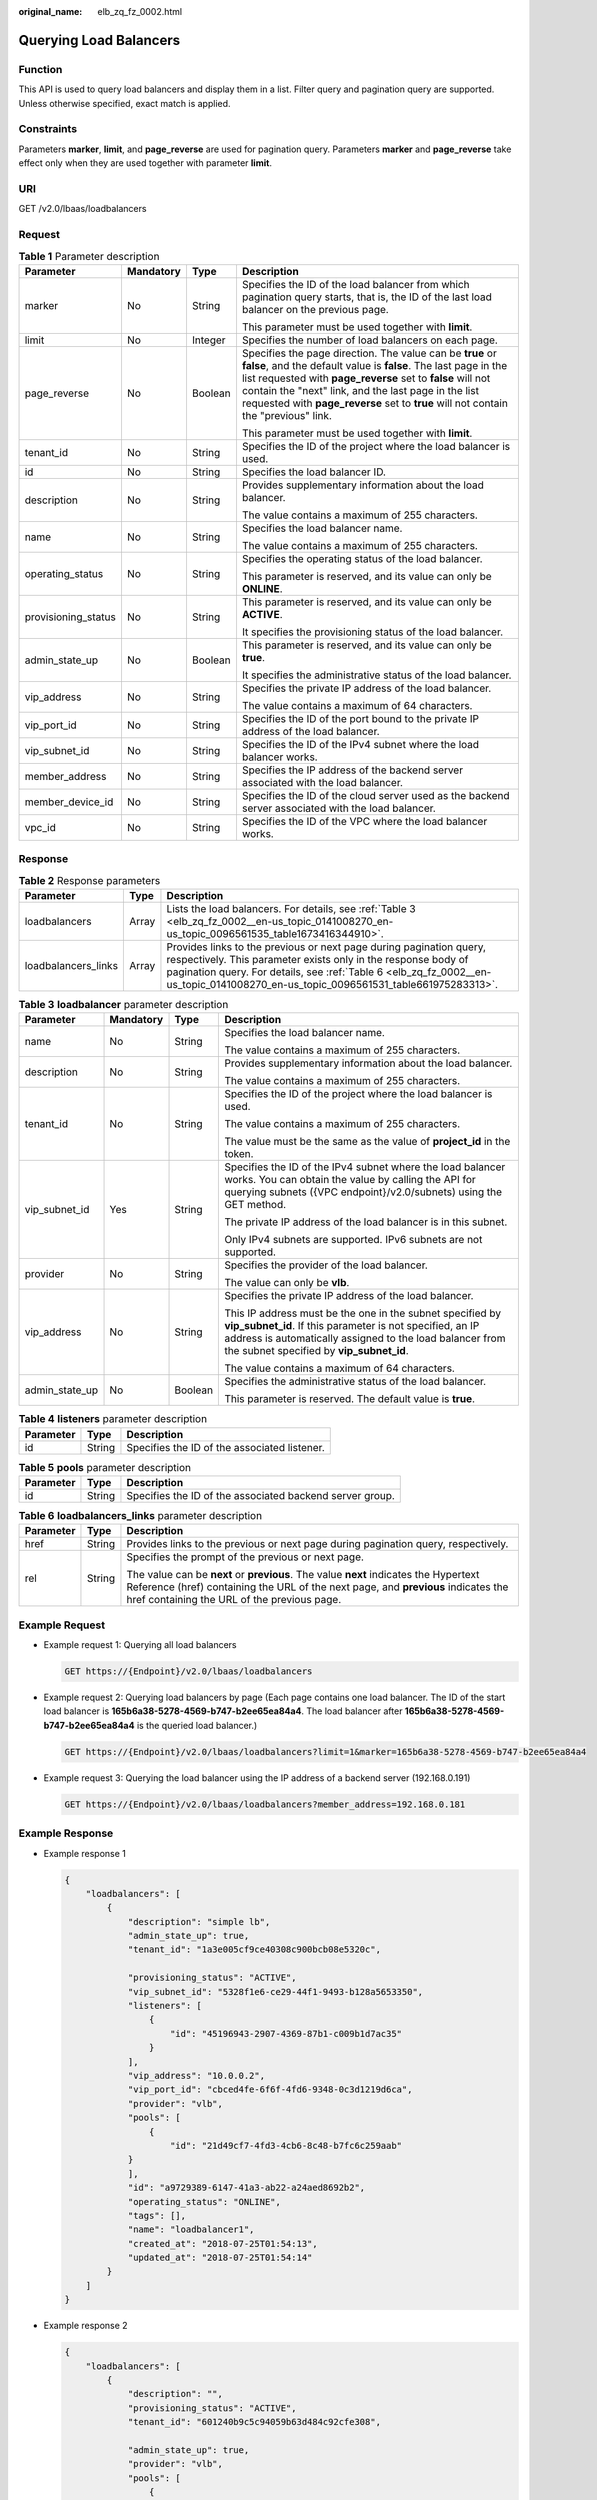 :original_name: elb_zq_fz_0002.html

.. _elb_zq_fz_0002:

Querying Load Balancers
=======================

Function
--------

This API is used to query load balancers and display them in a list. Filter query and pagination query are supported. Unless otherwise specified, exact match is applied.

Constraints
-----------

Parameters **marker**, **limit**, and **page_reverse** are used for pagination query. Parameters **marker** and **page_reverse** take effect only when they are used together with parameter **limit**.

URI
---

GET /v2.0/lbaas/loadbalancers

Request
-------

.. table:: **Table 1** Parameter description

   +---------------------+-----------------+-----------------+--------------------------------------------------------------------------------------------------------------------------------------------------------------------------------------------------------------------------------------------------------------------------------------------------------------------------------------------+
   | Parameter           | Mandatory       | Type            | Description                                                                                                                                                                                                                                                                                                                                |
   +=====================+=================+=================+============================================================================================================================================================================================================================================================================================================================================+
   | marker              | No              | String          | Specifies the ID of the load balancer from which pagination query starts, that is, the ID of the last load balancer on the previous page.                                                                                                                                                                                                  |
   |                     |                 |                 |                                                                                                                                                                                                                                                                                                                                            |
   |                     |                 |                 | This parameter must be used together with **limit**.                                                                                                                                                                                                                                                                                       |
   +---------------------+-----------------+-----------------+--------------------------------------------------------------------------------------------------------------------------------------------------------------------------------------------------------------------------------------------------------------------------------------------------------------------------------------------+
   | limit               | No              | Integer         | Specifies the number of load balancers on each page.                                                                                                                                                                                                                                                                                       |
   +---------------------+-----------------+-----------------+--------------------------------------------------------------------------------------------------------------------------------------------------------------------------------------------------------------------------------------------------------------------------------------------------------------------------------------------+
   | page_reverse        | No              | Boolean         | Specifies the page direction. The value can be **true** or **false**, and the default value is **false**. The last page in the list requested with **page_reverse** set to **false** will not contain the "next" link, and the last page in the list requested with **page_reverse** set to **true** will not contain the "previous" link. |
   |                     |                 |                 |                                                                                                                                                                                                                                                                                                                                            |
   |                     |                 |                 | This parameter must be used together with **limit**.                                                                                                                                                                                                                                                                                       |
   +---------------------+-----------------+-----------------+--------------------------------------------------------------------------------------------------------------------------------------------------------------------------------------------------------------------------------------------------------------------------------------------------------------------------------------------+
   | tenant_id           | No              | String          | Specifies the ID of the project where the load balancer is used.                                                                                                                                                                                                                                                                           |
   +---------------------+-----------------+-----------------+--------------------------------------------------------------------------------------------------------------------------------------------------------------------------------------------------------------------------------------------------------------------------------------------------------------------------------------------+
   | id                  | No              | String          | Specifies the load balancer ID.                                                                                                                                                                                                                                                                                                            |
   +---------------------+-----------------+-----------------+--------------------------------------------------------------------------------------------------------------------------------------------------------------------------------------------------------------------------------------------------------------------------------------------------------------------------------------------+
   | description         | No              | String          | Provides supplementary information about the load balancer.                                                                                                                                                                                                                                                                                |
   |                     |                 |                 |                                                                                                                                                                                                                                                                                                                                            |
   |                     |                 |                 | The value contains a maximum of 255 characters.                                                                                                                                                                                                                                                                                            |
   +---------------------+-----------------+-----------------+--------------------------------------------------------------------------------------------------------------------------------------------------------------------------------------------------------------------------------------------------------------------------------------------------------------------------------------------+
   | name                | No              | String          | Specifies the load balancer name.                                                                                                                                                                                                                                                                                                          |
   |                     |                 |                 |                                                                                                                                                                                                                                                                                                                                            |
   |                     |                 |                 | The value contains a maximum of 255 characters.                                                                                                                                                                                                                                                                                            |
   +---------------------+-----------------+-----------------+--------------------------------------------------------------------------------------------------------------------------------------------------------------------------------------------------------------------------------------------------------------------------------------------------------------------------------------------+
   | operating_status    | No              | String          | Specifies the operating status of the load balancer.                                                                                                                                                                                                                                                                                       |
   |                     |                 |                 |                                                                                                                                                                                                                                                                                                                                            |
   |                     |                 |                 | This parameter is reserved, and its value can only be **ONLINE**.                                                                                                                                                                                                                                                                          |
   +---------------------+-----------------+-----------------+--------------------------------------------------------------------------------------------------------------------------------------------------------------------------------------------------------------------------------------------------------------------------------------------------------------------------------------------+
   | provisioning_status | No              | String          | This parameter is reserved, and its value can only be **ACTIVE**.                                                                                                                                                                                                                                                                          |
   |                     |                 |                 |                                                                                                                                                                                                                                                                                                                                            |
   |                     |                 |                 | It specifies the provisioning status of the load balancer.                                                                                                                                                                                                                                                                                 |
   +---------------------+-----------------+-----------------+--------------------------------------------------------------------------------------------------------------------------------------------------------------------------------------------------------------------------------------------------------------------------------------------------------------------------------------------+
   | admin_state_up      | No              | Boolean         | This parameter is reserved, and its value can only be **true**.                                                                                                                                                                                                                                                                            |
   |                     |                 |                 |                                                                                                                                                                                                                                                                                                                                            |
   |                     |                 |                 | It specifies the administrative status of the load balancer.                                                                                                                                                                                                                                                                               |
   +---------------------+-----------------+-----------------+--------------------------------------------------------------------------------------------------------------------------------------------------------------------------------------------------------------------------------------------------------------------------------------------------------------------------------------------+
   | vip_address         | No              | String          | Specifies the private IP address of the load balancer.                                                                                                                                                                                                                                                                                     |
   |                     |                 |                 |                                                                                                                                                                                                                                                                                                                                            |
   |                     |                 |                 | The value contains a maximum of 64 characters.                                                                                                                                                                                                                                                                                             |
   +---------------------+-----------------+-----------------+--------------------------------------------------------------------------------------------------------------------------------------------------------------------------------------------------------------------------------------------------------------------------------------------------------------------------------------------+
   | vip_port_id         | No              | String          | Specifies the ID of the port bound to the private IP address of the load balancer.                                                                                                                                                                                                                                                         |
   +---------------------+-----------------+-----------------+--------------------------------------------------------------------------------------------------------------------------------------------------------------------------------------------------------------------------------------------------------------------------------------------------------------------------------------------+
   | vip_subnet_id       | No              | String          | Specifies the ID of the IPv4 subnet where the load balancer works.                                                                                                                                                                                                                                                                         |
   +---------------------+-----------------+-----------------+--------------------------------------------------------------------------------------------------------------------------------------------------------------------------------------------------------------------------------------------------------------------------------------------------------------------------------------------+
   | member_address      | No              | String          | Specifies the IP address of the backend server associated with the load balancer.                                                                                                                                                                                                                                                          |
   +---------------------+-----------------+-----------------+--------------------------------------------------------------------------------------------------------------------------------------------------------------------------------------------------------------------------------------------------------------------------------------------------------------------------------------------+
   | member_device_id    | No              | String          | Specifies the ID of the cloud server used as the backend server associated with the load balancer.                                                                                                                                                                                                                                         |
   +---------------------+-----------------+-----------------+--------------------------------------------------------------------------------------------------------------------------------------------------------------------------------------------------------------------------------------------------------------------------------------------------------------------------------------------+
   | vpc_id              | No              | String          | Specifies the ID of the VPC where the load balancer works.                                                                                                                                                                                                                                                                                 |
   +---------------------+-----------------+-----------------+--------------------------------------------------------------------------------------------------------------------------------------------------------------------------------------------------------------------------------------------------------------------------------------------------------------------------------------------+

Response
--------

.. table:: **Table 2** Response parameters

   +---------------------+-------+----------------------------------------------------------------------------------------------------------------------------------------------------------------------------------------------------------------------------------------------------------------------------+
   | Parameter           | Type  | Description                                                                                                                                                                                                                                                                |
   +=====================+=======+============================================================================================================================================================================================================================================================================+
   | loadbalancers       | Array | Lists the load balancers. For details, see :ref:`Table 3 <elb_zq_fz_0002__en-us_topic_0141008270_en-us_topic_0096561535_table1673416344910>`.                                                                                                                              |
   +---------------------+-------+----------------------------------------------------------------------------------------------------------------------------------------------------------------------------------------------------------------------------------------------------------------------------+
   | loadbalancers_links | Array | Provides links to the previous or next page during pagination query, respectively. This parameter exists only in the response body of pagination query. For details, see :ref:`Table 6 <elb_zq_fz_0002__en-us_topic_0141008270_en-us_topic_0096561531_table661975283313>`. |
   +---------------------+-------+----------------------------------------------------------------------------------------------------------------------------------------------------------------------------------------------------------------------------------------------------------------------------+

.. _elb_zq_fz_0002__en-us_topic_0141008270_en-us_topic_0096561535_table1673416344910:

.. table:: **Table 3** **loadbalancer** parameter description

   +-----------------+-----------------+-----------------+--------------------------------------------------------------------------------------------------------------------------------------------------------------------------------------------------------------------------------+
   | Parameter       | Mandatory       | Type            | Description                                                                                                                                                                                                                    |
   +=================+=================+=================+================================================================================================================================================================================================================================+
   | name            | No              | String          | Specifies the load balancer name.                                                                                                                                                                                              |
   |                 |                 |                 |                                                                                                                                                                                                                                |
   |                 |                 |                 | The value contains a maximum of 255 characters.                                                                                                                                                                                |
   +-----------------+-----------------+-----------------+--------------------------------------------------------------------------------------------------------------------------------------------------------------------------------------------------------------------------------+
   | description     | No              | String          | Provides supplementary information about the load balancer.                                                                                                                                                                    |
   |                 |                 |                 |                                                                                                                                                                                                                                |
   |                 |                 |                 | The value contains a maximum of 255 characters.                                                                                                                                                                                |
   +-----------------+-----------------+-----------------+--------------------------------------------------------------------------------------------------------------------------------------------------------------------------------------------------------------------------------+
   | tenant_id       | No              | String          | Specifies the ID of the project where the load balancer is used.                                                                                                                                                               |
   |                 |                 |                 |                                                                                                                                                                                                                                |
   |                 |                 |                 | The value contains a maximum of 255 characters.                                                                                                                                                                                |
   |                 |                 |                 |                                                                                                                                                                                                                                |
   |                 |                 |                 | The value must be the same as the value of **project_id** in the token.                                                                                                                                                        |
   +-----------------+-----------------+-----------------+--------------------------------------------------------------------------------------------------------------------------------------------------------------------------------------------------------------------------------+
   | vip_subnet_id   | Yes             | String          | Specifies the ID of the IPv4 subnet where the load balancer works. You can obtain the value by calling the API for querying subnets ({VPC endpoint}/v2.0/subnets) using the GET method.                                        |
   |                 |                 |                 |                                                                                                                                                                                                                                |
   |                 |                 |                 | The private IP address of the load balancer is in this subnet.                                                                                                                                                                 |
   |                 |                 |                 |                                                                                                                                                                                                                                |
   |                 |                 |                 | Only IPv4 subnets are supported. IPv6 subnets are not supported.                                                                                                                                                               |
   +-----------------+-----------------+-----------------+--------------------------------------------------------------------------------------------------------------------------------------------------------------------------------------------------------------------------------+
   | provider        | No              | String          | Specifies the provider of the load balancer.                                                                                                                                                                                   |
   |                 |                 |                 |                                                                                                                                                                                                                                |
   |                 |                 |                 | The value can only be **vlb**.                                                                                                                                                                                                 |
   +-----------------+-----------------+-----------------+--------------------------------------------------------------------------------------------------------------------------------------------------------------------------------------------------------------------------------+
   | vip_address     | No              | String          | Specifies the private IP address of the load balancer.                                                                                                                                                                         |
   |                 |                 |                 |                                                                                                                                                                                                                                |
   |                 |                 |                 | This IP address must be the one in the subnet specified by **vip_subnet_id**. If this parameter is not specified, an IP address is automatically assigned to the load balancer from the subnet specified by **vip_subnet_id**. |
   |                 |                 |                 |                                                                                                                                                                                                                                |
   |                 |                 |                 | The value contains a maximum of 64 characters.                                                                                                                                                                                 |
   +-----------------+-----------------+-----------------+--------------------------------------------------------------------------------------------------------------------------------------------------------------------------------------------------------------------------------+
   | admin_state_up  | No              | Boolean         | Specifies the administrative status of the load balancer.                                                                                                                                                                      |
   |                 |                 |                 |                                                                                                                                                                                                                                |
   |                 |                 |                 | This parameter is reserved. The default value is **true**.                                                                                                                                                                     |
   +-----------------+-----------------+-----------------+--------------------------------------------------------------------------------------------------------------------------------------------------------------------------------------------------------------------------------+

.. table:: **Table 4** **listeners** parameter description

   ========= ====== ============================================
   Parameter Type   Description
   ========= ====== ============================================
   id        String Specifies the ID of the associated listener.
   ========= ====== ============================================

.. table:: **Table 5** **pools** parameter description

   +-----------+--------+----------------------------------------------------------+
   | Parameter | Type   | Description                                              |
   +===========+========+==========================================================+
   | id        | String | Specifies the ID of the associated backend server group. |
   +-----------+--------+----------------------------------------------------------+

.. _elb_zq_fz_0002__en-us_topic_0141008270_en-us_topic_0096561531_table661975283313:

.. table:: **Table 6** **loadbalancers_links** parameter description

   +-----------------------+-----------------------+--------------------------------------------------------------------------------------------------------------------------------------------------------------------------------------------------------------------------+
   | Parameter             | Type                  | Description                                                                                                                                                                                                              |
   +=======================+=======================+==========================================================================================================================================================================================================================+
   | href                  | String                | Provides links to the previous or next page during pagination query, respectively.                                                                                                                                       |
   +-----------------------+-----------------------+--------------------------------------------------------------------------------------------------------------------------------------------------------------------------------------------------------------------------+
   | rel                   | String                | Specifies the prompt of the previous or next page.                                                                                                                                                                       |
   |                       |                       |                                                                                                                                                                                                                          |
   |                       |                       | The value can be **next** or **previous**. The value **next** indicates the Hypertext Reference (href) containing the URL of the next page, and **previous** indicates the href containing the URL of the previous page. |
   +-----------------------+-----------------------+--------------------------------------------------------------------------------------------------------------------------------------------------------------------------------------------------------------------------+

Example Request
---------------

-  Example request 1: Querying all load balancers

   .. code-block:: text

      GET https://{Endpoint}/v2.0/lbaas/loadbalancers

-  Example request 2: Querying load balancers by page (Each page contains one load balancer. The ID of the start load balancer is **165b6a38-5278-4569-b747-b2ee65ea84a4**. The load balancer after **165b6a38-5278-4569-b747-b2ee65ea84a4** is the queried load balancer.)

   .. code-block:: text

      GET https://{Endpoint}/v2.0/lbaas/loadbalancers?limit=1&marker=165b6a38-5278-4569-b747-b2ee65ea84a4

-  Example request 3: Querying the load balancer using the IP address of a backend server (192.168.0.191)

   .. code-block:: text

      GET https://{Endpoint}/v2.0/lbaas/loadbalancers?member_address=192.168.0.181

Example Response
----------------

-  Example response 1

   .. code-block::

      {
          "loadbalancers": [
              {
                  "description": "simple lb",
                  "admin_state_up": true,
                  "tenant_id": "1a3e005cf9ce40308c900bcb08e5320c",

                  "provisioning_status": "ACTIVE",
                  "vip_subnet_id": "5328f1e6-ce29-44f1-9493-b128a5653350",
                  "listeners": [
                      {
                          "id": "45196943-2907-4369-87b1-c009b1d7ac35"
                      }
                  ],
                  "vip_address": "10.0.0.2",
                  "vip_port_id": "cbced4fe-6f6f-4fd6-9348-0c3d1219d6ca",
                  "provider": "vlb",
                  "pools": [
                      {
                          "id": "21d49cf7-4fd3-4cb6-8c48-b7fc6c259aab"
                  }
                  ],
                  "id": "a9729389-6147-41a3-ab22-a24aed8692b2",
                  "operating_status": "ONLINE",
                  "tags": [],
                  "name": "loadbalancer1",
                  "created_at": "2018-07-25T01:54:13",
                  "updated_at": "2018-07-25T01:54:14"
              }
          ]
      }

-  Example response 2

   .. code-block::

      {
          "loadbalancers": [
              {
                  "description": "",
                  "provisioning_status": "ACTIVE",
                  "tenant_id": "601240b9c5c94059b63d484c92cfe308",

                  "admin_state_up": true,
                  "provider": "vlb",
                  "pools": [
                      {
                          "id": "b13dba4c-a44c-4c40-8f6e-ce7a162b9f22"
                      },
                      {
                          "id": "4b9e765f-82ee-4128-911b-0a2d9ebc74c7"
                      }
                  ],
                  "listeners": [
                      {
                          "id": "21c41336-d0d3-4349-8641-6e82b4a4d097"
                      }
                  ],
                  "vip_port_id": "44ac5d9b-b0c0-4810-9a9d-c4dbf541e47e",
                  "operating_status": "ONLINE",
                  "vip_address": "192.168.0.234",
                  "vip_subnet_id": "9d60827e-0e5c-490a-8183-0b6ebf9084ca",
                  "id": "e79a7dd6-3a38-429a-95f9-c7f78b346cbe",
                  "tags": [],
                  "name": "elb-robot",
                  "created_at": "2018-07-25T01:54:13",
                  "updated_at": "2018-07-25T01:54:14"
              }
          ],
          "loadbalancers_links": [
              {
                  "href": "https://network.Region.dc1.domainname.com/v2.0/lbaas/loadbalancers?limit=10&marker=e79a7dd6-3a38-429a-95f9-c7f78b346cbe&page_reverse=True",
                    "rel": "previous"
              }
          ]
      }

-  Example response 3

   .. code-block::

      {
          "loadbalancers": [
              {
                  "description": "",
                  "provisioning_status": "ACTIVE",
                  "tenant_id": "601240b9c5c94059b63d484c92cfe308",

                  "created_at": "2018-11-29T13:55:20",
                  "admin_state_up": true,
                  "update_at": "2018-11-29T13:55:21",
                  "id": "c1127125-64a9-4394-a08a-ef3be8f7ef9c",
                  "pools": [
                      {
                          "id": "2f6895be-019b-4c82-9b53-c4a2ac009e20"
                      }
                  ],
                  "listeners": [
                      {
                          "id": "5c63d176-444f-4c75-9cfe-bcb8a05a845c"
                      }
                  ],
                  "vip_port_id": "434ac600-b779-4428-b7a7-830e047511f1",
                  "operating_status": "ONLINE",
                  "vip_address": "192.168.0.181",
                  "vip_subnet_id": "9a303536-417c-45dc-a6db-1234b9e1c2b2",
                  "provider": "vlb",
                  "tags": [],
                  "name": "elb-ftci"

              }
          ]
      }

Status Code
-----------

For details, see :ref:`Status Codes <elb_gc_1102>`.
